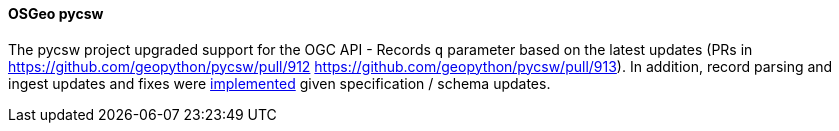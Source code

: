 [[pycsw_results]]
==== OSGeo pycsw

The pycsw project upgraded support for the OGC API - Records `q` parameter based on the latest updates (PRs in https://github.com/geopython/pycsw/pull/912 https://github.com/geopython/pycsw/pull/913).  In addition, record parsing and ingest updates and fixes were https://github.com/geopython/pycsw/pull/914[implemented] given specification / schema updates.
